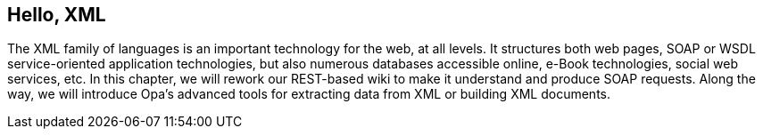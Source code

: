 Hello, XML
----------

The XML family of languages is an important technology for the web, at all
levels.  It structures both web pages, SOAP or WSDL service-oriented application
technologies, but also numerous databases accessible online, e-Book
technologies, social web services, etc. In this chapter, we will rework our
REST-based wiki to make it understand and produce SOAP requests. Along the way,
we will introduce Opa's advanced tools for extracting data from XML or building
XML documents.
